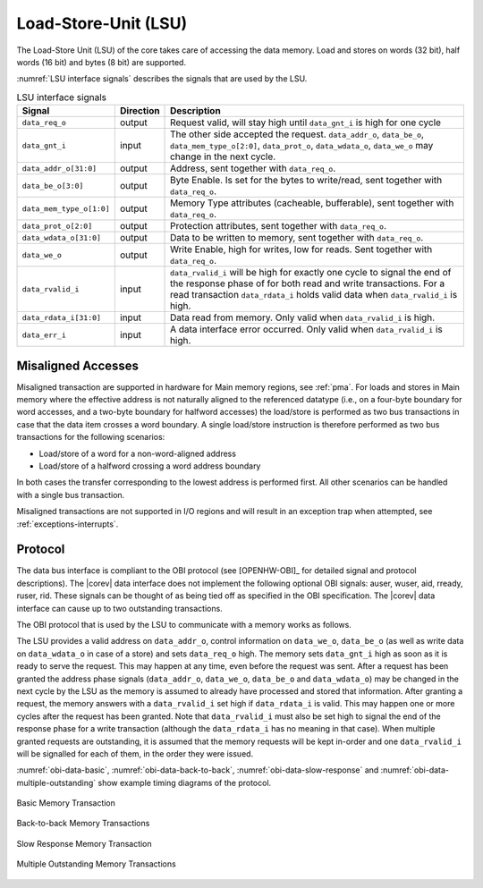 .. _load-store-unit:

Load-Store-Unit (LSU)
=====================

The Load-Store Unit (LSU) of the core takes care of accessing the data memory. Load and
stores on words (32 bit), half words (16 bit) and bytes (8 bit) are
supported.

:numref:`LSU interface signals` describes the signals that are used by the LSU.

.. table:: LSU interface signals
  :name: LSU interface signals

  +---------------------------+-----------------+------------------------------------------------------------------------------------------------------------------------------+
  | **Signal**                | **Direction**   | **Description**                                                                                                              |
  +---------------------------+-----------------+------------------------------------------------------------------------------------------------------------------------------+
  | ``data_req_o``            | output          | Request valid, will stay high until ``data_gnt_i`` is high for one cycle                                                     |
  +---------------------------+-----------------+------------------------------------------------------------------------------------------------------------------------------+
  | ``data_gnt_i``            | input           | The other side accepted the request. ``data_addr_o``, ``data_be_o``, ``data_mem_type_o[2:0]``, ``data_prot_o``,              |
  |                           |                 | ``data_wdata_o``, ``data_we_o`` may change in the next cycle.                                                                |
  +---------------------------+-----------------+------------------------------------------------------------------------------------------------------------------------------+
  | ``data_addr_o[31:0]``     | output          | Address, sent together with ``data_req_o``.                                                                                  |
  +---------------------------+-----------------+------------------------------------------------------------------------------------------------------------------------------+
  | ``data_be_o[3:0]``        | output          | Byte Enable. Is set for the bytes to write/read, sent together with ``data_req_o``.                                          |
  +---------------------------+-----------------+------------------------------------------------------------------------------------------------------------------------------+
  | ``data_mem_type_o[1:0]``  | output          | Memory Type attributes (cacheable, bufferable), sent together with ``data_req_o``.                                           |
  +---------------------------+-----------------+------------------------------------------------------------------------------------------------------------------------------+
  | ``data_prot_o[2:0]``      | output          | Protection attributes, sent together with ``data_req_o``.                                                                    |
  +---------------------------+-----------------+------------------------------------------------------------------------------------------------------------------------------+
  | ``data_wdata_o[31:0]``    | output          | Data to be written to memory, sent together with ``data_req_o``.                                                             |
  +---------------------------+-----------------+------------------------------------------------------------------------------------------------------------------------------+
  | ``data_we_o``             | output          | Write Enable, high for writes, low for reads. Sent together with ``data_req_o``.                                             |
  +---------------------------+-----------------+------------------------------------------------------------------------------------------------------------------------------+
  | ``data_rvalid_i``         | input           | ``data_rvalid_i`` will be high for exactly one cycle to signal the end of the response phase of for both read and write      |
  |                           |                 | transactions. For a read transaction ``data_rdata_i`` holds valid data when ``data_rvalid_i`` is high.                       |
  +---------------------------+-----------------+------------------------------------------------------------------------------------------------------------------------------+
  | ``data_rdata_i[31:0]``    | input           | Data read from memory. Only valid when ``data_rvalid_i`` is high.                                                            |
  +---------------------------+-----------------+------------------------------------------------------------------------------------------------------------------------------+
  | ``data_err_i``            | input           | A data interface error occurred. Only valid when ``data_rvalid_i`` is high.                                                  |
  +---------------------------+-----------------+------------------------------------------------------------------------------------------------------------------------------+

Misaligned Accesses
-------------------

Misaligned transaction are supported in hardware for Main memory regions, see :ref:`pma`. For loads and stores in Main memory where the effective
address is not naturally aligned to the referenced datatype (i.e., on a four-byte boundary for word accesses, and a two-byte boundary for halfword
accesses) the load/store is performed as two bus transactions in case that the data item crosses a word boundary. A single load/store instruction
is therefore performed as two bus transactions for the following scenarios:

* Load/store of a word for a non-word-aligned address
* Load/store of a halfword crossing a word address boundary

In both cases the transfer corresponding to the lowest address is performed first. All other scenarios can be handled with a single bus transaction.

Misaligned transactions are not supported in I/O regions and will result in an exception trap when attempted, see :ref:`exceptions-interrupts`. 

Protocol
--------

The data bus interface is compliant to the OBI protocol (see [OPENHW-OBI]_ for detailed signal and protocol descriptions).
The |corev| data interface does not implement
the following optional OBI signals: auser, wuser, aid, rready, ruser, rid.
These signals can be thought of as being tied off as specified in the OBI
specification. The |corev| data interface can cause up to two outstanding
transactions.

The OBI protocol that is used by the LSU to communicate with a memory works
as follows.

The LSU provides a valid address on ``data_addr_o``, control information
on ``data_we_o``, ``data_be_o`` (as well as write data on ``data_wdata_o`` in
case of a store) and sets ``data_req_o`` high. The memory sets ``data_gnt_i``
high as soon as it is ready to serve the request. This may happen at any
time, even before the request was sent. After a request has been granted
the address phase signals (``data_addr_o``, ``data_we_o``, ``data_be_o`` and
``data_wdata_o``) may be changed in the next cycle by the LSU as the memory
is assumed to already have processed and stored that information. After
granting a request, the memory answers with a ``data_rvalid_i`` set high
if ``data_rdata_i`` is valid. This may happen one or more cycles after the
request has been granted. Note that ``data_rvalid_i`` must also be set high
to signal the end of the response phase for a write transaction (although
the ``data_rdata_i`` has no meaning in that case). When multiple granted requests 
are outstanding, it is assumed that the memory requests will be kept in-order and
one ``data_rvalid_i`` will be signalled for each of them, in the order they were issued.

:numref:`obi-data-basic`, :numref:`obi-data-back-to-back`, :numref:`obi-data-slow-response` and
:numref:`obi-data-multiple-outstanding` show example timing diagrams of the protocol.

.. figure:: ../images/obi_data_basic.svg
   :name: obi-data-basic
   :align: center
   :alt:

   Basic Memory Transaction

.. figure:: ../images/obi_data_back_to_back.svg
   :name: obi-data-back-to-back
   :align: center
   :alt:

   Back-to-back Memory Transactions

.. figure:: ../images/obi_data_slow_response.svg
   :name: obi-data-slow-response
   :align: center
   :alt:

   Slow Response Memory Transaction

.. figure:: ../images/obi_data_multiple_outstanding.svg
   :name: obi-data-multiple-outstanding
   :align: center
   :alt:

   Multiple Outstanding Memory Transactions

.. only:: PMP

  Physical Memory Protection (PMP) Unit
  -------------------------------------

  The |corev| core has a PMP module which is optionally enabled.
  Such unit has a configurable number of entries (up to 16) and
  supports all the modes as TOR, NAPOT and NA4. Every fetch, load and
  store access executed in USER MODE are first filtered by the PMP unit
  which can possibly generated exceptions. For the moment, the MPRV bit in
  MSTATUS as well as the LOCK mechanism in the PMP are not supported.
